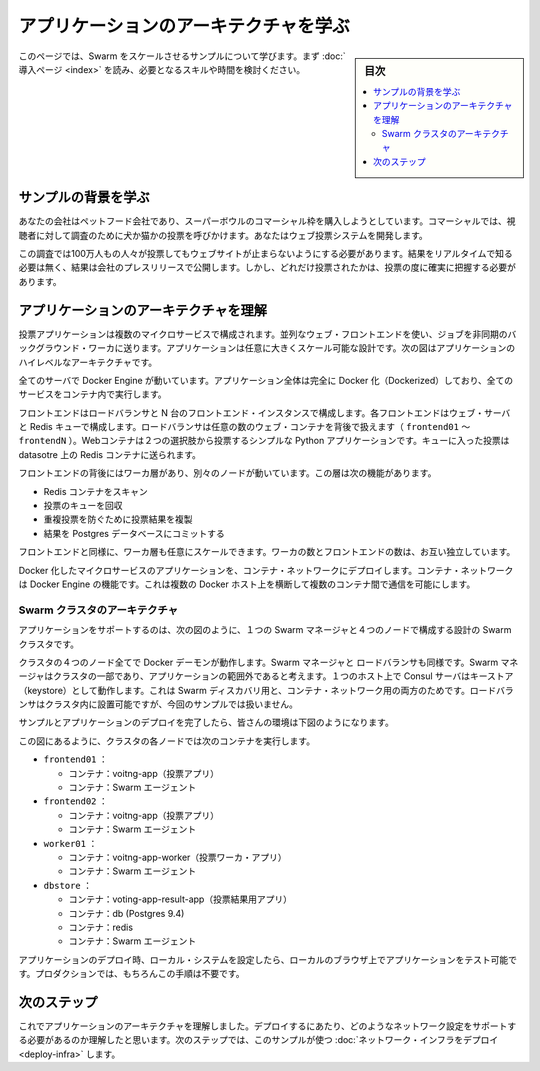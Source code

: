.. -*- coding: utf-8 -*-
.. URL: https://docs.docker.com/swarm/swarm_at_scale/about/
.. SOURCE: https://github.com/docker/swarm/blob/master/docs/swarm_at_scale/about.md
   doc version: 1.11
      https://github.com/docker/swarm/commits/master/docs/swarm_at_scale/about.md
.. check date: 2016/04/29
.. Commits on Apr 29, 2016 d2c9f8bc9a674a4f215afe3651a09ee5c42c713c
.. -------------------------------------------------------------------

.. Learn the application architecture

.. _learn-the-application-architecture:

=======================================
アプリケーションのアーキテクチャを学ぶ
=======================================

.. sidebar:: 目次

   .. contents:: 
       :depth: 3
       :local:

.. On this page, you learn about the Swarm at scale example. Make sure you have read through the introduction to get an idea of the skills and time required first.

このページでは、Swarm をスケールさせるサンプルについて学びます。まず :doc:`導入ページ <index>` を読み、必要となるスキルや時間を検討ください。

.. Learn the example back story

サンプルの背景を学ぶ
====================

.. Your company is a pet food company that has bought a commercial during the Superbowl. The commercial drives viewers to a web survey that asks users to vote -- cats or dogs. You are developing the web survey.

あなたの会社はペットフード会社であり、スーパーボウルのコマーシャル枠を購入しようとしています。コマーシャルでは、視聴者に対して調査のために犬か猫かの投票を呼びかけます。あなたはウェブ投票システムを開発します。

.. Your survey must ensure that millions of people can vote concurrently without your website becoming unavailable. You don’t need real-time results, a company press release announces the results. However, you do need confidence that every vote is counted.

この調査では100万人もの人々が投票してもウェブサイトが止まらないようにする必要があります。結果をリアルタイムで知る必要は無く、結果は会社のプレスリリースで公開します。しかし、どれだけ投票されたかは、投票の度に確実に把握する必要があります。

.. Understand the application architecture

.. _understand-the-application-architecture:

アプリケーションのアーキテクチャを理解
========================================

.. The voting application is composed of several microservices. It uses a parallel web frontend that sends jobs to asynchronous background workers. The application’s design can accommodate arbitrarily large scale. The diagram below shows the appliation’s high level architecture:

投票アプリケーションは複数のマイクロサービスで構成されます。並列なウェブ・フロントエンドを使い、ジョブを非同期のバックグラウンド・ワーカに送ります。アプリケーションは任意に大きくスケール可能な設計です。次の図はアプリケーションのハイレベルなアーキテクチャです。

.. image:: ../images/app-architecture.png
   :scale: 60%

.. All the servers are running Docker Engine. The entire application is fully “Dockerized” in that all services are running inside of containers.

全てのサーバで Docker Engine が動いています。アプリケーション全体は完全に Docker 化（Dockerized）しており、全てのサービスをコンテナ内で実行します。

.. The frontend consists of an load balancer with N frontend instances. Each frontend consists of a web server and a Redis queue. The load balancer can handle an arbitrary number of web containers behind it (frontend01- frontendN). The web containers run a simple Python application that takes a vote between two options. It queus the votes to a Redist container running on the datastore.

フロントエンドはロードバランサと N 台のフロントエンド・インスタンスで構成します。各フロントエンドはウェブ・サーバと Redis キューで構成します。ロードバランサは任意の数のウェブ・コンテナを背後で扱えます（ ``frontend01`` ～ ``frontendN`` ）。Webコンテナは２つの選択肢から投票するシンプルな Python アプリケーションです。キューに入った投票は datasotre 上の Redis コンテナに送られます。

.. The load balancer together with the independent pairs allows the entire application to scale to an arbitrary size as needed to meet demand.

.. このペアはロードバランサと個別に連係できます。そのため、アプリケーション全体を需要に応じて任意の大きさにスケール可能です。

.. Behind the frontend is a worker tier which runs on separate nodes. This tier:

フロントエンドの背後にはワーカ層があり、別々のノードが動いています。この層は次の機能があります。

..    scans the Redis containers
    dequeues votes
    deduplicates votes to prevent double voting
    commits the results to a Postgres database

* Redis コンテナをスキャン
* 投票のキューを回収
* 重複投票を防ぐために投票結果を複製
* 結果を Postgres データベースにコミットする


.. Just like the frontend, the worker tier can also scale arbitrarily. The worker count and frontend count are independent from each other.

フロントエンドと同様に、ワーカ層も任意にスケールできます。ワーカの数とフロントエンドの数は、お互い独立しています。

.. The applications Dockerized microservices are deployed to a container network. Container networks are a feature of Docker Engine that allows communication between multiple containers across multiple Docker hosts.

Docker 化したマイクロサービスのアプリケーションを、コンテナ・ネットワークにデプロイします。コンテナ・ネットワークは Docker Engine の機能です。これは複数の Docker ホスト上を横断して複数のコンテナ間で通信を可能にします。

.. Swarm Cluster Architecture

.. _swarm-cluster-architecture:

Swarm クラスタのアーキテクチャ
------------------------------

.. To support the application, the design calls for a Swarm cluster with a single Swarm manager and four nodes as shown below.

アプリケーションをサポートするのは、次の図のように、１つの Swarm マネージャと４つのノードで構成する設計の Swarm クラスタです。

.. image:: ../images/swarm-cluster-arch.png
   :scale: 60%

.. All four nodes in the cluster are running the Docker daemon, as is the Swarm manager and the load balancer. The Swarm manager is part of the cluster and is considered out of band for the application. A single host running the Consul server acts as a keystore for both Swarm discovery and for the container network. The load balancer could be placed inside of the cluster, but for this demonstration it is not.

クラスタの４つのノード全てで Docker デーモンが動作します。Swarm マネージャと ロードバランサも同様です。Swarm マネージャはクラスタの一部であり、アプリケーションの範囲外であると考えます。１つのホスト上で Consul サーバはキーストア（keystore）として動作します。これは Swarm ディスカバリ用と、コンテナ・ネットワーク用の両方のためです。ロードバランサはクラスタ内に設置可能ですが、今回のサンプルでは扱いません。

.. After completing the example and deploying your application, this is what your environment should look like.

サンプルとアプリケーションのデプロイを完了したら、皆さんの環境は下図のようになります。

.. image:: ../images/final-result.png
   :scale: 60%


.. As the previous diagram shows, each node in the cluster runs the following containers:

この図にあるように、クラスタの各ノードでは次のコンテナを実行します。

..    frontend01:
        Container: voting-app
        Container: Swarm agent
    frontend02:
        Container: voting-app
        Container: Swarm agent
    worker01:
        Container: voting-app-worker
        Container: Swarm agent
    dbstore:
        Container: voting-app-result-app
        Container: db (Postgres 9.4)
        Container: redis
        Container: Swarm agent

* ``frontend01`` ：

  * コンテナ：voitng-app（投票アプリ）
  * コンテナ：Swarm エージェント

* ``frontend02`` ：

  * コンテナ：voitng-app（投票アプリ）
  * コンテナ：Swarm エージェント

* ``worker01`` ：

  * コンテナ：voitng-app-worker（投票ワーカ・アプリ）
  * コンテナ：Swarm エージェント

* ``dbstore`` ：

  * コンテナ：voting-app-result-app（投票結果用アプリ）
  * コンテナ：db (Postgres 9.4)
  * コンテナ：redis
  * コンテナ：Swarm エージェント

.. After you deploy the application, you’ll configure your local system so that you can test the application from your local browser. In production, of course, this step wouldn’t be needed.

アプリケーションのデプロイ時、ローカル・システムを設定したら、ローカルのブラウザ上でアプリケーションをテスト可能です。プロダクションでは、もちろんこの手順は不要です。

.. Next step

次のステップ
====================

.. Now that you understand the application architecture, you need to deploy a network configuration that can support it. In the next step, you use AWS to deploy network infrastructure for use in this sample.

.. Now that you understand the application architecture, you need to deploy a network configuration that can support it. In the next step, you deploy network infrastructure for use in this sample.


これでアプリケーションのアーキテクチャを理解しました。デプロイするにあたり、どのようなネットワーク設定をサポートする必要があるのか理解したと思います。次のステップでは、このサンプルが使つ :doc:`ネットワーク・インフラをデプロイ <deploy-infra>` します。

.. seealso:: 

   Learn the application architecture
      https://docs.docker.com/swarm/swarm_at_scale/about/

